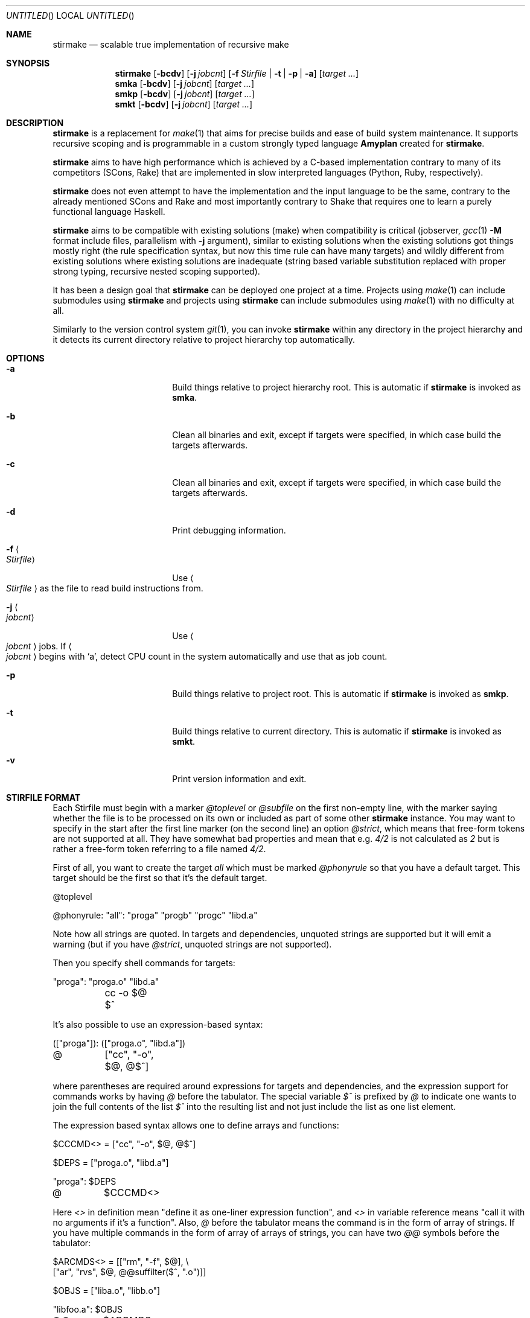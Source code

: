 .\" Manpage for stirmake.
.\" Contact juha-matti.tilli@iki.fi to correct errors or typos.
.Dd August 30, 2019
.Os Linux
.Dt STIRMAKE 1 LOCAL
.Sh NAME
.Nm stirmake
.Nd scalable true implementation of recursive make
.Sh SYNOPSIS
.Nm stirmake
.Op Fl bcdv
.Op Fl j Ar jobcnt
.Op Fl f Ar Stirfile | Fl t | Fl p | Fl a
.Op Ar target ...
.Nm smka
.Op Fl bcdv
.Op Fl j Ar jobcnt
.Op Ar target ...
.Nm smkp
.Op Fl bcdv
.Op Fl j Ar jobcnt
.Op Ar target ...
.Nm smkt
.Op Fl bcdv
.Op Fl j Ar jobcnt
.Op Ar target ...
.Sh DESCRIPTION
.Nm stirmake
is a replacement for
.Xr make 1
that aims for precise builds and ease
of build system maintenance. It supports recursive scoping and is programmable
in a custom strongly typed language
.Nm Amyplan
created for 
.Nm stirmake .
.Pp
.Nm stirmake
aims to have high performance which is achieved by a C-based implementation
contrary to many of its competitors (SCons, Rake) that are implemented in
slow interpreted languages (Python, Ruby, respectively).
.Pp
.Nm stirmake
does not even attempt to have the implementation and the input language to be
the same, contrary to the already mentioned SCons and Rake and most importantly
contrary to Shake that requires one to learn a purely functional language
Haskell.
.Pp
.Nm stirmake
aims to be compatible with existing solutions (make) when compatibility is
critical (jobserver, 
.Xr gcc 1
.Fl M
format include files, parallelism with
.Fl j
argument),
similar to existing solutions when the existing solutions got things mostly
right (the rule specification syntax, but now this time rule can have many
targets) and wildly different from existing solutions where existing solutions
are inadequate (string based variable substitution replaced with proper strong
typing, recursive nested scoping supported).
.Pp
It has been a design goal that
.Nm stirmake
can be deployed one project at a time. Projects using
.Xr make 1
can include submodules using
.Nm stirmake
and projects using
.Nm stirmake
can include submodules using
.Xr make 1
with no difficulty at all.
.Pp
Similarly to the version control system
.Xr git 1 ,
you can invoke
.Nm stirmake
within any directory in the project hierarchy and it detects its current
directory relative to project hierarchy top automatically.
.Sh OPTIONS
.Bl -tag -width ".Fl test Ao Ar string Ac"
.It Fl a
Build things relative to project hierarchy root. This is automatic if
.Nm stirmake
is invoked as 
.Nm smka .
.It Fl b
Clean all binaries and exit, except if targets were specified, in which case
build the targets afterwards.
.It Fl c
Clean all binaries and exit, except if targets were specified, in which case
build the targets afterwards.
.It Fl d
Print debugging information.
.It Fl f Ao Ar Stirfile Ac
Use
.Ao Ar Stirfile Ac
as the file to read build instructions from.
.It Fl j Ao Ar jobcnt Ac
Use
.Ao Ar jobcnt Ac
jobs. If
.Ao Ar jobcnt Ac
begins with
.Sq a ,
detect CPU count in the system automatically and use that as
job count.
.It Fl p
Build things relative to project root. This is automatic if
.Nm stirmake
is invoked as 
.Nm smkp .
.It Fl t
Build things relative to current directory. This is automatic if
.Nm stirmake
is invoked as 
.Nm smkt .
.It Fl v
Print version information and exit.
.El
.Sh "STIRFILE FORMAT"
Each Stirfile must begin with a marker 
.Va @toplevel
or
.Va @subfile
on
the first non-empty line, with the marker saying whether the file is to be
processed on its own or included as part of some other
.Nm stirmake
instance. You may want to specify in the start after the first line marker (on
the second line) an option
.Va @strict ,
which means that free-form tokens are not supported at all. They have somewhat
bad properties and mean that e.g.
.Va 4/2
is not calculated as
.Va 2
but is rather a free-form token referring to a file named
.Pa 4/2 .
.Pp
First of all, you want to create the target
.Va all
which must be marked
.Va @phonyrule
so that you have a default target. This target should be the
first so that it's the default target.
.Pp
.Bd -literal
@toplevel

@phonyrule: "all": "proga" "progb" "progc" "libd.a"
.Ed
.Pp
Note how all strings are quoted. In targets and dependencies, unquoted strings
are supported but it will emit a warning (but if you have
.Va @strict ,
unquoted strings are not supported).
.Pp
Then you specify shell commands for targets:
.Pp
.Bd -literal
"proga": "proga.o" "libd.a"
	cc -o $@ $^
.Ed
.Pp
It's also possible to use an expression-based syntax:
.Pp
.Bd -literal
(["proga"]): (["proga.o", "libd.a"])
@	["cc", "-o", $@, @$^]
.Ed
.Pp
where parentheses are required around expressions for targets and
dependencies, and the expression support for commands works by having
.Va @
before the tabulator. The special variable
.Va $^
is prefixed by
.Va @
to indicate one wants
to join the full contents of the list
.Va $^
into the resulting list and not just
include the list as one list element.
.Pp
The expression based syntax allows one to define arrays and functions:
.Pp
.Bd -literal
$CCCMD<> = ["cc", "-o", $@, @$^]

$DEPS = ["proga.o", "libd.a"]

"proga": $DEPS
@	$CCCMD<>
.Ed
.Pp
Here
.Va <>
in definition mean "define it as one-liner expression function", and
.Va <>
in variable reference means "call it with no arguments if it's a function".
Also,
.Va @
before the tabulator means the command is in the form of array of strings. If
you have multiple commands in the form of array of arrays of strings, you can
have two
.Va @@
symbols before the tabulator:
.Pp
.Bd -literal
$ARCMDS<> = [["rm", "-f", $@], \\
             ["ar", "rvs", $@, @@suffilter($^, ".o")]]

$OBJS = ["liba.o", "libb.o"]

"libfoo.a": $OBJS
@@	$ARCMDS<>
.Ed
.Pp
where the
.Va @
before the
.Fn @suffilter
is required to embed the list containing many entries into the parent list.
Note also the syntax to break the line into two, which requires the \\ sign
to be just before the line feed.
.Pp
Of course, functions can be defined in a full programming language:
.Pp
.Bd -literal
@function $CCCMD($compiler)
  @locvar $appendlist = ["-o", @D $@, @ @D $^]
  @locvar $resultlist = [$compiler]
  @locvar $i = 0
  @for($i = 0, $i < $appendlist[], $i = $i + 1)
    @append($resultlist, $appendlist[$i])
  @endfor
  @return $resultlist
@endfunction

$DEPS = ["proga.o", "libd.a"]

"proga": $DEPS
@	$CCCMD("gcc")
.Ed
.Pp
Here in this
.Fn $CCCMD
function note that the function has a local scope for local variables, so
all global variables must be prefixed by
.Va @D
for dynamic scoping. You can also scope lexically by
.Va @L .
However, in this example, arguably
.Va @D
is better than
.Va @L
because then subfiles can call the
.Fn $CCCMD
function and the variables
.Va $@
and
.Va $^
then refer to the targets and dependencies in the subfile.
.Pp
You have already seen many data types (arrays, integers, strings). These are
not the only data types. You can have booleans (
.Va @true ,
.Va @false )
and the special null type
.Va @nil ,
and trees that are constructed and accessed like this:
.Pp
.Bd -literal
$TREE = {"ab": 1, "cd": @false, "ef": @nil}
$THISISFALSE = $TREE{"c"."d"}
$THISISTRUE = $TREE{@? "c"."d"}
.Ed
.Pp
Tree keys must always be strings. Note the previous example included an
example of string concatenation syntax too with the
.Ev .
operator, and the
.Va @?
syntax that queries whether the tree has a certain key.
.Pp
For strings, the operations in addition to concatenation include
.Fn @sufsubone ,
.Fn @sufsuball ,
.Fn @suffilter
and
.Fn @suffilterout .
Example of using them:
.Pp
.Bd -literal
$MODS = ["moda", "modb"]
$ALLTGTA = @sufsubone($MODS[0], "", "/all")
$ALLTGTS = @sufsuball($MODS, "", "/all")
$LINKEDS = ["foo.o", "libbar.a"]
$FOOSRC = @sufsubone($LINKEDS[0], ".o", ".c")
$OBJECTS = @suffilter($LINKEDS, ".o")
$ALLELSE = @suffilterout($LINKEDS, ".o")
.Ed
.Pp
Sub-directories can be included in the following manner
.Pp
.Bd -literal
@dirinclude "module1"
@dirinclude ["module2", "module3"]
$ADDMODS = ["module4, "module5"]
@dirinclude $ADDMODS
.Ed
.Pp
Files can be included into the same scope with
.Va @fileinclude .
It is most commonly used with
.Va @ignore
to include configuration files that can be missing. As the file is included
into the same scope, the variables defined in it can be accessed easily.
Example:
.Pp
.Bd -literal
@fileinclude @ignore "opts.smk"
$CC ?= "clang"
$CFLAGS ?= ["-O3", "-Wall"]
.Ed
.Pp
This example sets the
.Va $CC
and
.Va $CFLAGS
variables only if they haven't been already defined in
.Pa opts.smk .
.Pp
Sub-projects can be included, too, but it's recommended to control which
variables are visible so that you won't pollute the variable namespace of the
sub-project.
.Pp
.Bd -literal
$ISVISIBLE = "foo"
$NOTVISIBLE = "bar"
@beginholeyscope
  $ISVISIBLE = @LP $ISVISIBLE
  @projdirinclude "subproject"
@endscope
.Ed
.Pp
Here the specified
.Va @LP
means access lexical parent scope. In this very example, it would be exactly
the same as
.Va @DP ,
but in general, in some situations
.Va @LP
and
.Va @DP
can be different.
.Pp
Rules can have many targets:
.Pp
.Bd -literal
stiryy.tab.c stiryy.tab.h: stiryy.y
	byacc -d -p stiryy -o stiryy.tab.c stiryy.y
.Ed
.Pp
Sub-makes can be invoked in the following manner:
.Pp
.Bd -literal
@detouchrule: subproj/bin/cmd subproj/lib/libsp.a: @recdep subproj
	make -C subproj

@cleanhook:
	make -C subproj clean

@distcleanhook:
	false

@bothcleanhook:
	make -C subproj clobber
.Ed
.Pp
Here
.Va @recdep
means depend on the latest mtime within the directory hierarchy and
.Va @detouchrule
is required for the rule if some of the targets are inside the same hierarchy.
An alternative for
.Va @detouchrule
is
.Va @rectgtrule
or
.Va @mayberule
but it is the author's opinion that
.Va @detouchrule
works the best.
.Pp
If you invoke sub-make within the same directory, the targets need to be
.Va @maybe
like this:
.Pp
.Bd -literal
@maybe: test: test.c test.mk
	make -f test.mk

@cleanhook:
	make -f test.mk clean

@distcleanhook:
	false

@bothcleanhook:
	make -f test.mk clobber
.Ed
.Pp
.Nm stirmake
generates cleaning rules automatically for its own targets, but
cleaning hooks are required for sub-makes. However, 
.Nm stirmake
needs to
know what files are binaries and what are object files, so the rules for
binaries are marked
.Va @distrule
like this:
.Pp
.Bd -literal
@distrule: binfoo: binfoo.c
	cc -o binfoo binfoo.c
.Ed
.Pp
Each target can be listed only once, but additional dependencies can be
specified with
.Va @deponly
like this:
.Pp
.Bd -literal
all: foo bar
	echo all done

@deponly: all: baz
.Ed
.Pp
Some of the stuff can be conditional:
.Pp
.Bd -literal
all: foo bar
	echo all done

$BUILD_BAZ = @false

@if($BUILD_BAZ)
  @deponly: all: baz
@endif
.Ed
.Pp
Pattern rules can be specified:
.Pp
.Bd -literal
$(SRC) = ["foo.c", "bar.c", "baz.c"]
$(OBJ) = @sufsuball($(SRC), ".c", ".o")
$(DEP) = @sufsuball($(SRC), ".c", ".d")

@patrule: $(OBJ): '%.o': '%.c' '%.d'
@	[$(CC), @$(CFLAGS), "-c", "-o", $@, $<]
@patrule: $(DEP): '%.d': '%.c'
@	[$(CC), @$(CFLAGS), "-MM", "-o", $@, $<]
.Ed
.Pp
and the C dependencies produced by the prior example can be included:
.Pp
.Bd -literal
@cdepincludes @autophony @autotarget @ignore $(DEP)
.Ed
.Pp
where
.Va @autophony
means the
.Fl MP
argument is not required, because
.Nm stirmake
generates internally the phony targets automatically. Similarly,
.Va @autotarget
means the
.Fl MT
option is not required twice to specify that the dependency files too
must depend on header files (with
.Va @autotarget ,
.Nm stirmake
does the additional targets automatically). Also, in a clean build, the files
are missing, so
.Va @ignore
means don't worry about missing files.
.Sh "LUAJIT INTEGRATION"
.Pp
.Nm stirmake
can be integrated with
.Nm LuaJIT
by compiling it, either with
.Nm stirmake
having
.Pp
.Bd -literal
$(WITH_LUA) = @true
.Ed
.Pp
in
.Nm opts.smk
or with GNU
.Xr make 1
having
.Pp
.Bd -literal
WITH_LUA=yes
.Ed
.Pp
as the command-line argument. When
.Nm LuaJIT
support is available,
it is possible to add Lua snippets like this that can contain
.Fn Abce.getlexval ,
.Fn Abce.getdynval ,
.Fn Abce.makelexcall
and
.Fn Abce.makedyncall
calls:
.Pp
.Bd -literal
@function $FOO($x)
  @stdout("foo\\n")
  @dump($x)
  @return $x
@endfunction

$VALUE = 2

%lua{
  print(Abce.getlexval("VALUE"))
  tbl=Abce.makelexcall("FOO", {"a", "b", 3, 4, 5, {6, {a=1, b=2, c=3}}})
  print(tbl[1])
  print(tbl[2])
  print(tbl[3])
  print(tbl[4])
  print(tbl[5])
  print(tbl[6][1])
  print(tbl[6][2]["a"])
  print(tbl[6][2]["b"])
  print(tbl[6][2]["c"])
%}
.Ed
.Pp
The difference between the
.Sq lex
and
.Sq dyn
variants is that
.Sq lex
refers to lexical scoping and
.Sq dyn
refers to dynamic scoping.
.Pp
Rules/dependencies cannot be directly added from Lua, but indirectly
via
.Nm Amyplan
functions they can be added. Example of adding rules from Lua:
.Pp
.Bd -literal
@phonyrule: 'all': 'dummy'

@function $LUARULE($x)
  @addrule($x)
@endfunction

%lua{
  function rulefromlua(x)
    local y = {tgts={{name="dummy"}}, attrs={phony=true}}
    Abce.makelexcall("LUARULE", y)
    return 0
  end
%}

@call @lexluacall("rulefromlua", 5)
.Ed
.Pp
Note here the alternative 
.Fn @lexluacall
way of calling Lua. This is a lexical call. Dynamic calls are supported too via
.Fn @dynluacall .
.Pp
Similarly,
.Fn @adddeps
can be invoked via an
.Nm Amyplan
function.
.Sh "DYNAMICALLY ADDING RULES AND DEPS"
The sole argument of 
.Fn @addrule
is such that the tree can contain 
.Va tgts ,
.Va deps ,
.Va attrs
and
.Va shells
entries. The
.Va tgts
entry is an array of trees where every
tree contains the 
.Va name
attribute. The
.Va deps
entry is an array of
trees where every tree contains at least the 
.Va name
attribute, and possibly
.Va rec
and
.Va orderonly
boolean attributes. The
.Va attrs
can contain
the following attributes that are all boolean: 
.Va phony ,
.Va rectgt ,
.Va detouch ,
.Va maybe ,
.Va dist ,
.Va deponly ,
.Va iscleanhook ,
.Va isdistcleanhook
and
.Va isbothcleanhook .
.Pp
The
.Va shells
is an array of shell invocations, where shell invocation can
have 
.Va embed
and
.Va isfun
boolean attributes. Here
.Va embed
means
it's an array of arrays of command-line arguments that should be embedded, and
not an array of command-line arguments that should be appended. If
.Va isfun
is
.Dv @true ,
there are attributes 
.Va fun
for function and
.Va arg
for its sole argument. Otherwise, if
.Va embed
is
.Dv @true ,
you need to
specify the
.Va cmds
argument, and if
.Va embed
is
.Dv @false ,
you need to specify the
.Va cmd
argument.
.Pp
Rules can be added only in the parsing stage, not in the execution stage
(execution stage means from shell command hooks that are evaluated after
parsing). However, dependencies can be added in any stage, but only for
rules that have not been executed fully yet.
.Pp
The three arguments of
.Fn @adddeps
are such that the first argument is an array of strings (target names),
the second argument is an array of strings (dependency names), and the third
argument is a tree that can contain
.Va orderonly
and
.Va rec
attributes that are boolean.
.Sh "INVOKING STIRMAKE"
Suppose you have the project hierarchy:
.Pp
.Bl -bullet -compact
.It
.Pa project/Stirfile
.It
.Pa project/dir/Stirfile
.It
.Pa project/dir/subproj/Stirfile
.It
.Pa project/dir/subproj/subdir/Stirfile
.El
.Pp
Then the following commands are equal:
.Pp
.Bd -literal
cd project/dir/subproj/subdir; smkt ../all
cd project/dir/subproj/subdir; smkp all
cd project/dir/subproj/subdir; smka dir/subproj/all
.Ed
.Pp
because
.Nm smka
refers to whole project hierarchy,
.Nm smkp
refers to the current project, and
.Nm smkt
refers to the current diretory. In the example, it was assumed that subproj
was included with
.Va @projdirinclude
.Sh "EXIT STATUS"
.Nm stirmake
exits with zero exit status for success, if all Stirfiles could be read, parsed
and all targets / clean operations were successfully performed. An exit status
of one is used for error cases.
.Sh "FILES"
.Bl -column Stirfile -compact
.It Pa Stirfile Ta instructions to build a module
.It Pa .stir.db Ta build command database (automatically maintained)
.El
.Sh "ENVIRONMENT"
.Nm stirmake
gets and sets the following environment variables:
.Pp
.Bl -column STIRMAKEPID -compact
.It Ev MAKEFLAGS Ta for GNU Xr make 1 compatibility
.It Ev STIRMAKEPID Ta for communicating parent process identifier to sub-processes
.El
.Sh "COMPATIBILITY"
.Nm stirmake
is mostly incompatible with most
.Xr make 1
implementations because of the support
for data typing, support for full programmability and slightly different
syntax. However,
.Nm stirmake
can read
.Xr make 1
dependency files in the format
.Xr make 1
expects them, created by e.g. the
.Xr gcc 1
.Fl M
argument. Also,
.Nm stirmake
speaks the GNU
.Xr make 1
jobserver protocol, being able to operate as a jobserver
host and guest.
.Pp
It is expected that most conversions to
.Nm stirmake
involve a complete rewrite of the entire build system of the project.
.Sh "SEE ALSO"
.Xr make 1
.Sh HISTORY
No history section of
.Nm stirmake
would be complete without mentioning the venerable make[1], created by Stuart
Feldman of AT&T Bell Laboratories. However, most users of
.Xr make 1
have found it is a rather limited tool.
.Pp
.Nm stirmake
was created inspired by the influential "Recursive Make Considered
Harmful" paper[2] and the author's unsuccessful attempts at creating a perfect
build system using GNU
.Xr make 1 .
It seems the author is not the only one with
difficulty of creating good build systems[3]. Some of the data structures of
.Nm stirmake
are taken from a packet processing toolkit (PPTK) that has its origins in
2017-8.
.Nm stirmake
was created in 2019.
.Sh "REFERENCES"
.Bl -enum
.It
Feldman, S.I. (1979), Make -- a program for maintaining computer programs, Software: Practice and Experience, 9(4), pp. 255-265.
.It
Miller, P.A. (1998), Recursive Make Considered Harmful, AUUGN Journal of AUUG Inc., 19(1), pp. 14-25, http://aegis.sourceforge.net/auug97.pdf
.It
Mokhov, A., Mitchell, N., Peyton Jones, S., Marlow, S. (2016), Non-recursive make considered harmful: build systems at scale, ACM SIGPLAN Notices - Haskell '16, 51(12), pp. 170-181, https://www.microsoft.com/en-us/research/wp-content/uploads/2016/03/hadrian.pdf
.El
.Sh "DISTRIBUTION"
stirmake is available at https://github.com/Aalto5G/stirmake
.Sh BUGS
The software is in beta, so bugs are plentiful. Here is a list of some:
.Bl -bullet
.It
.Va 4/2
is not calculated as
.Va 2 ,
but rather refers to a file named
.Pa 4/2 .
To fix this, use the
.Va @strict
mode. However, then free-form token support is entirely disabled.
.It
If doing
.Pp
.Bd -literal
cp file.c file.c.bak
$EDITOR file.c
smka
mv file.c.bak file.c
smka
.Ed
.Pp
there will not be a rebuild of files depending on
.Pa file.c ,
because its timestamp is older than that of
.Pa file.o .
.It
Some error codes are translated to
.Dq "Unknown error"
instead of a descriptive
error message.
.It
Targets may be deleted even if the list of commands to create such a target is
empty, when running clean.
.It
.Va @orderonly
dependencies are not documented in this man page.
.It
.Va @cleanhook ,
.Va @distcleanhook
and
.Va @bothcleanhook
hooks are not documented in this man page.
.It
There is no way to define multiple rule types, e.g. 
.Va @distrule
and
.Va @patrule
in the same rule.
.It
There are plenty of memory leaks.
.It
The output sync feature is a quick undocumented hack and not complete yet.
.It
There is no support for 
.Va @elseif
and
.Va @else
in top-level syntax,
although you can have these within functions.
.It
Boolean expressions are not shortcutting currently.
.It
The man page should contain plenty of examples, but it does not.
.It
The 
.Va +=
top-level array plus-assignment operator is buggy.
.It
The shell is not actually ever invoked unless specifically requested by 
.Ic "sh -c" .
.It
The command-line syntax does not support quoted strings, breaking command-line
to arguments by spaces even if the space is inside a quoted string. To avoid
this, use the 
.Va @-<TAB>
expression based syntax that allows you to specify
every command-line argument as a strongly typed string.
.It
.Nm stirmake
can be slightly slower for null builds than GNU
.Xr make 1
if the GNU
.Xr make 1
system is
extremely well designed. However, who has seen an extremely well designed GNU
.Xr make 1
based build system? The author of
.Nm stirmake
certainly hasn't seen
such systems except those done by the author himself.
.It
.Nm stirmake
does not have as advanced parallelism control as BSD
.Xr make 1 .
For example,
the .ORDER directive and the .WAIT dependency list attribute are missing.
.It
.Va @patrule
rules cannot use the special
.Sq %
character for anything else than wildcard. The wildcard itself can however
refer to strings containing the special
.Sq %
character.
.El
.Sh AUTHOR
Juha-Matti Tilli (juha-matti.tilli@iki.fi)
.Sh "COPYRIGHT"
Copyright \(co 2017-9 Aalto University, 2018 Juha-Matti Tilli
.Pp
Licensed under the MIT license, with the exception of logo that is not
available under this license and may only be used to represent substantially
unmodified versions of
.Nm stirmake
distributed under the MIT license.
